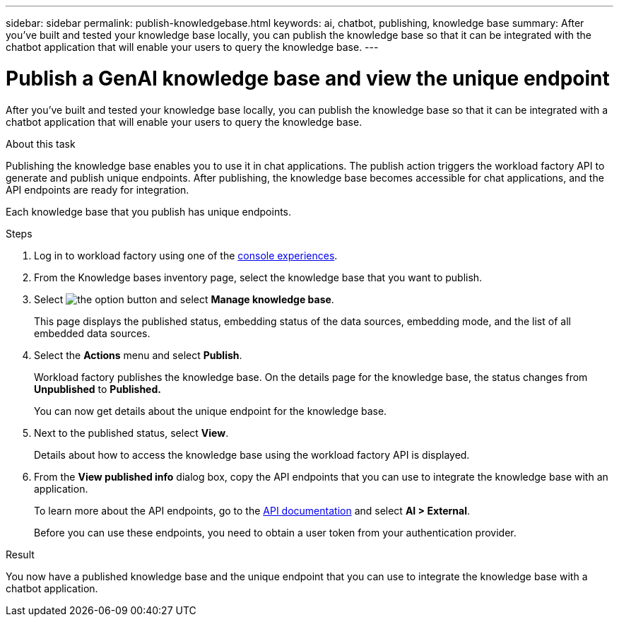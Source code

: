 ---
sidebar: sidebar
permalink: publish-knowledgebase.html
keywords: ai, chatbot, publishing, knowledge base
summary: After you've built and tested your knowledge base locally, you can publish the knowledge base so that it can be integrated with the chatbot application that will enable your users to query the knowledge base.
---

= Publish a GenAI knowledge base and view the unique endpoint
:icons: font
:imagesdir: ./media/

[.lead]
After you've built and tested your knowledge base locally, you can publish the knowledge base so that it can be integrated with a chatbot application that will enable your users to query the knowledge base.

.About this task

Publishing the knowledge base enables you to use it in chat applications. The publish action triggers the workload factory API to generate and publish unique endpoints. After publishing, the knowledge base becomes accessible for chat applications, and the API endpoints are ready for integration.

Each knowledge base that you publish has unique endpoints.

.Steps

. Log in to workload factory using one of the link:https://docs.netapp.com/us-en/workload-setup-admin/console-experiences.html[console experiences^].

. From the Knowledge bases inventory page, select the knowledge base that you want to publish.

. Select image:icon-action.png[the option button] and select *Manage knowledge base*.
+
This page displays the published status, embedding status of the data sources, embedding mode, and the list of all embedded data sources.

. Select the *Actions* menu and select *Publish*.
+
Workload factory publishes the knowledge base. On the details page for the knowledge base, the status changes from *Unpublished* to *Published.*
+
You can now get details about the unique endpoint for the knowledge base.

. Next to the published status, select *View*.
+
Details about how to access the knowledge base using the workload factory API is displayed.

. From the *View published info* dialog box, copy the API endpoints that you can use to integrate the knowledge base with an application.
+
To learn more about the API endpoints, go to the https://console.workloads.netapp.com/api-doc[API documentation^] and select *AI > External*.
+
Before you can use these endpoints, you need to obtain a user token from your authentication provider.

.Result

You now have a published knowledge base and the unique endpoint that you can use to integrate the knowledge base with a chatbot application.